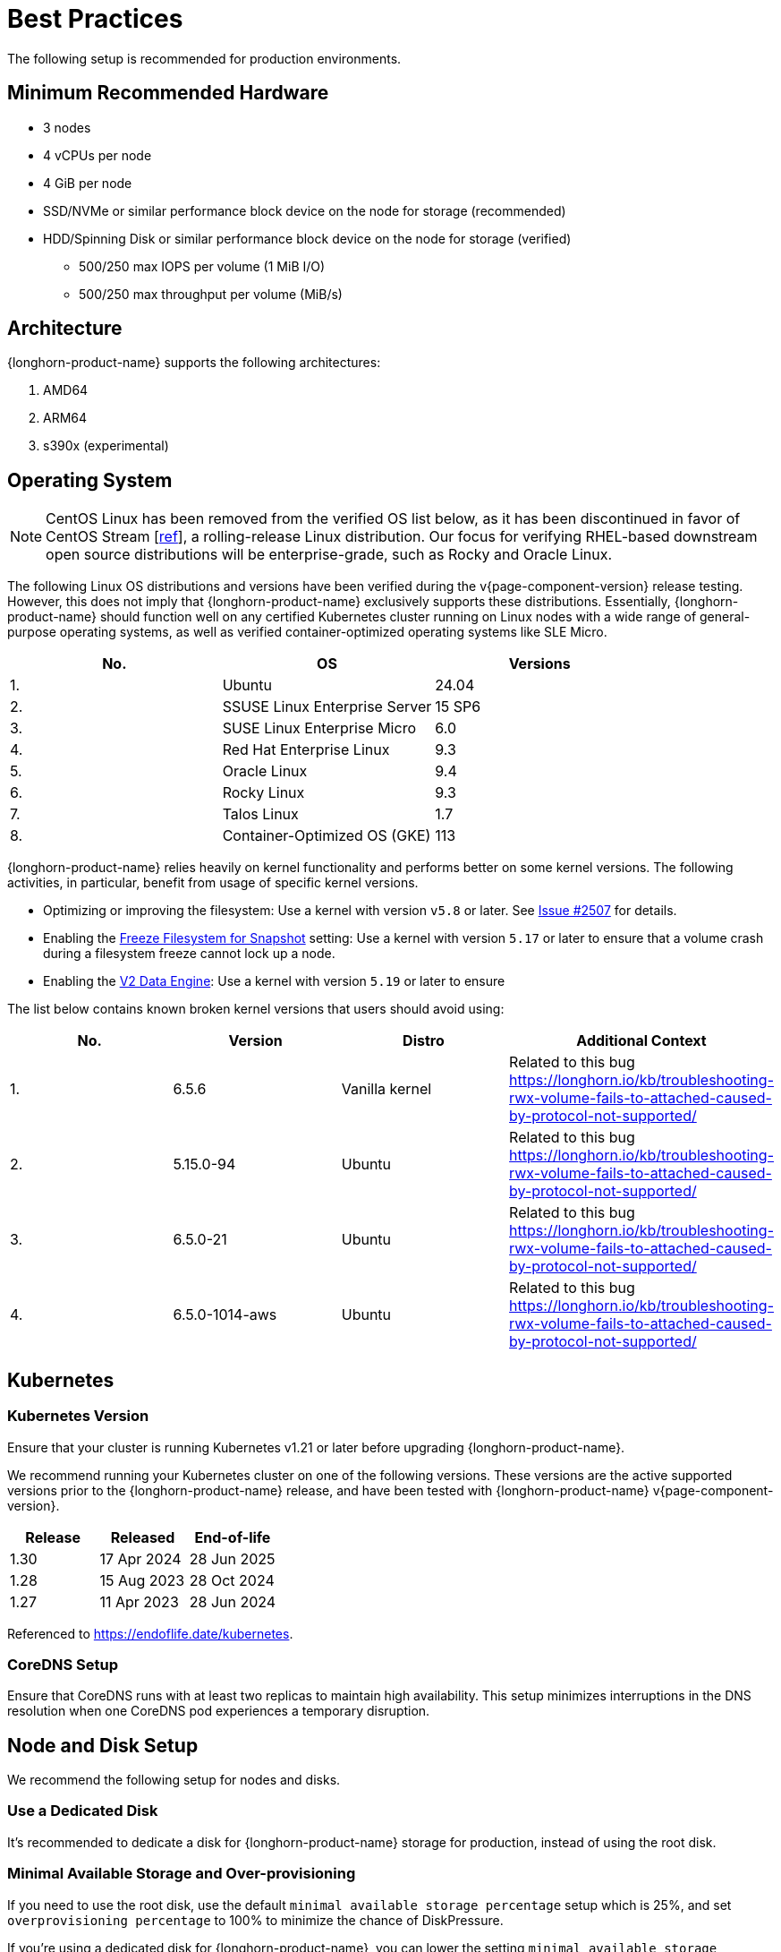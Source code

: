 = Best Practices
:current-version: {page-component-version}

The following setup is recommended for production environments.

== Minimum Recommended Hardware

* 3 nodes
* 4 vCPUs per node
* 4 GiB per node
* SSD/NVMe or similar performance block device on the node for storage (recommended)
* HDD/Spinning Disk or similar performance block device on the node for storage (verified)
 ** 500/250 max IOPS per volume (1 MiB I/O)
 ** 500/250 max throughput per volume (MiB/s)

== Architecture

{longhorn-product-name} supports the following architectures:

. AMD64
. ARM64
. s390x (experimental)

== Operating System

NOTE: CentOS Linux has been removed from the verified OS list below, as it has been discontinued in favor of CentOS Stream [https://www.redhat.com/en/blog/faq-centos-stream-updates#Q5[ref]], a rolling-release Linux distribution. Our focus for verifying RHEL-based downstream open source distributions will be enterprise-grade, such as Rocky and Oracle Linux.

The following Linux OS distributions and versions have been verified during the v{current-version} release testing. However, this does not imply that {longhorn-product-name} exclusively supports these distributions. Essentially, {longhorn-product-name} should function well on any certified Kubernetes cluster running on Linux nodes with a wide range of general-purpose operating systems, as well as verified container-optimized operating systems like SLE Micro.

|===
| No. | OS | Versions

| 1.
| Ubuntu
| 24.04

| 2.
| SSUSE Linux Enterprise Server
| 15 SP6

| 3.
| SUSE Linux Enterprise Micro
| 6.0

| 4.
| Red Hat Enterprise Linux
| 9.3

| 5.
| Oracle Linux
| 9.4

| 6.
| Rocky Linux
| 9.3

| 7.
| Talos Linux
| 1.7

| 8.
| Container-Optimized OS (GKE)
| 113
|===

{longhorn-product-name} relies heavily on kernel functionality and performs better on some kernel versions. The following activities,
in particular, benefit from usage of specific kernel versions.

* Optimizing or improving the filesystem: Use a kernel with version `v5.8` or later. See https://github.com/longhorn/longhorn/issues/2507#issuecomment-857195496[Issue
#2507] for details.
* Enabling the xref:longhorn-system/settings.adoc#_freeze_filesystem_for_snapshot[Freeze Filesystem for Snapshot] setting: Use a
kernel with version `5.17` or later to ensure that a volume crash during a filesystem freeze cannot lock up a node.
* Enabling the xref:longhorn-system/v2-data-engine/prerequisites.adoc[V2 Data Engine]: Use a kernel with version `5.19` or later to ensure

The list below contains known broken kernel versions that users should avoid using:

|===
| No. | Version | Distro | Additional Context

| 1.
| 6.5.6
| Vanilla kernel
| Related to this bug https://longhorn.io/kb/troubleshooting-rwx-volume-fails-to-attached-caused-by-protocol-not-supported/

| 2.
| 5.15.0-94
| Ubuntu
| Related to this bug https://longhorn.io/kb/troubleshooting-rwx-volume-fails-to-attached-caused-by-protocol-not-supported/

| 3.
| 6.5.0-21
| Ubuntu
| Related to this bug https://longhorn.io/kb/troubleshooting-rwx-volume-fails-to-attached-caused-by-protocol-not-supported/

| 4.
| 6.5.0-1014-aws
| Ubuntu
| Related to this bug https://longhorn.io/kb/troubleshooting-rwx-volume-fails-to-attached-caused-by-protocol-not-supported/
|===

== Kubernetes

=== Kubernetes Version

Ensure that your cluster is running Kubernetes v1.21 or later before upgrading {longhorn-product-name}.

We recommend running your Kubernetes cluster on one of the following versions. These versions are the active supported versions prior to the {longhorn-product-name} release, and have been tested with {longhorn-product-name} v{current-version}.

|===
| Release | Released | End-of-life

| 1.30
| 17 Apr 2024
| 28 Jun 2025

| 1.28
| 15 Aug 2023
| 28 Oct 2024

| 1.27
| 11 Apr 2023
| 28 Jun 2024
|===

Referenced to https://endoflife.date/kubernetes.

=== CoreDNS Setup

Ensure that CoreDNS runs with at least two replicas to maintain high availability. This setup minimizes interruptions in the DNS resolution when one CoreDNS pod experiences a temporary disruption.

== Node and Disk Setup

We recommend the following setup for nodes and disks.

=== Use a Dedicated Disk

It's recommended to dedicate a disk for {longhorn-product-name} storage for production, instead of using the root disk.

=== Minimal Available Storage and Over-provisioning

If you need to use the root disk, use the default `minimal available storage percentage` setup which is 25%, and set `overprovisioning percentage` to 100% to minimize the chance of DiskPressure.

If you're using a dedicated disk for {longhorn-product-name}, you can lower the setting `minimal available storage percentage` to 10%.

For the Over-provisioning percentage, it depends on how much space your volume uses on average. For example, if your workload only uses half of the available volume size, you can set the Over-provisioning percentage to `200`, which means {longhorn-product-name} will consider the disk to have twice the schedulable size as its full size minus the reserved space.

=== Disk Space Management

Since {longhorn-product-name} doesn't currently support sharding between the different disks, we recommend using https://en.wikipedia.org/wiki/Logical_Volume_Manager_(Linux)[LVM] to aggregate all the disks for {longhorn-product-name} into a single partition, so it can be easily extended in the future.

=== Setting up Extra Disks

Any extra disks must be written in the `/etc/fstab` file to allow automatic mounting after the machine reboots.

Don't use a symbolic link for the extra disks. Use `mount --bind` instead of `ln -s` and make sure it's in the `fstab` file. For details, see xref:nodes/multiple-disks.adoc#_use_an_alternative_path_for_a_disk_on_the_node[the section about multiple disk support.]

=== Configuring Default Disks Before and After Installation

To use a directory other than the default `/var/lib/longhorn` for storage, the `Default Data Path` setting can be changed before installing the system. For details on changing pre-installation settings, refer to xref:longhorn-system/customize-default-settings.adoc[this section.]

The xref:nodes/default-disk-and-node-config.adoc[Default node/disk configuration] feature can be used to customize the default disk after installation. Customizing the default configurations for disks and nodes is useful for scaling the cluster because it eliminates the need to configure {longhorn-product-name} manually for each new node if the node contains more than one disk, or if the disk configuration is different for new nodes. Remember to enable `Create default disk only on labeled node` if applicable.

== Volume Performance Optimization

Before configuring workloads, ensure that you have set up the following basic requirements for optimal volume performance.

* SATA/NVMe SSDs or disk drives with similar performance
* 10 Gbps network bandwidth between nodes
* Dedicated Priority Class for system-managed and user-deployed {longhorn-product-name} components. By default, {longhorn-product-name} installs the default Priority Class `longhorn-critical`.

The following sections outline other recommendations for production environments.

=== IO Performance

* *Storage network*: Use a xref:longhorn-system/networking/storage-network.adoc#_setting_storage_network[dedicated storage network] to improve IO performance and stability.
* *{longhorn-product-name} disk*: Use a xref:nodes/multiple-disks.adoc#_add_a_disk[dedicated disk] for {longhorn-product-name} storage instead of using the root disk.
* *Replica count*: Set the xref:longhorn-system/settings.adoc#_default_replica_count[default replica count] to "2" to achieve data availability with better disk space usage or less impact to system performance. This practice is especially beneficial to data-intensive applications.
* *Storage tag*: Use xref:nodes/storage-tags.adoc[storage tags] to define storage tiering for data-intensive applications. For example, only high-performance disks can be used for storing performance-sensitive data.
* *Data locality*: Use `best-effort` as the default xref:high-availability/data-locality.adoc[data locality] of {longhorn-product-name} StorageClasses.
+
For applications that support data replication (for example, a distributed database), you can use the `strict-local` option to ensure that only one replica is created for each volume. This practice prevents the extra disk space usage and IO performance overhead associated with volume replication.
+
For data-intensive applications, you can use pod scheduling functions such as node selector or taint toleration. These functions allow you to schedule the workload to a specific storage-tagged node together with one replica.

=== Space Efficiency

* *Recurring snapshots*: Periodically clean up system-generated snapshots and retain only the number of snapshots that makes sense for your implementation.
+
For applications with replication capability, periodically xref:introduction/concepts.adoc#_2_4_3_deleting_snapshots[delete all types of snapshots].

* *Recurring filesystem trim*: Periodically xref:volumes/trim-filesystem.adoc[trim the filesystem] inside volumes to reclaim disk space.
* *Snapshot space management*: xref:snapshots-backups/volume-snapshots-backups/snapshot-space-management.adoc[Configure global and volume-specific settings] to prevent unexpected disk space exhaustion.

=== Disaster Recovery

* *Recurring backups*: Create xref:snapshots-backups/volume-snapshots-backups/create-recurring-backup-snapshot-job.adoc[recurring backup jobs] for mission-critical application volumes.
* *System backup*: Create periodic xref:snapshots-backups/system-backups/create-system-backup.adoc#_create_a_longhorn_system_backup[system backups].

== Deploying Workloads

If you're using `ext4` as the filesystem of the volume, we recommend adding a liveness check to workloads to help automatically recover from a network-caused interruption, a node reboot, or a Docker restart. See xref:high-availability/volume-recovery.adoc[this section] for details.

== Volume Maintenance

Using {longhorn-product-name}'s built-in backup feature is highly recommended. You can save backups to an object store such as S3 or to an NFS server. Saving to an object store is preferable because it generally offers better reliability.  Another advantage is that you do not need to mount and unmount the target, which can complicate failover and upgrades.

For each volume, schedule at least one recurring backup. If you must run {longhorn-product-name} in production without a backupstore, then schedule at least one recurring snapshot for each volume.

{longhorn-product-name} will create snapshots automatically when rebuilding a replica. Recurring snapshots or backups can also automatically clean up the system-generated snapshot.

=== Guaranteed Instance Manager CPU

We recommend setting the CPU request for {longhorn-product-name} instance manager pods.

=== V1 Data Engine

The `Guaranteed Instance Manager CPU` setting allows you to reserve a percentage of the total allocatable CPU resources on each node for each instance manager pod when the V1 Data Engine is enabled. The default value is 12.

You can also set a specific milli CPU value for instance manager pods on a particular node by updating the node's `Instance Manager CPU Request` field.

NOTE: This field will overwrite the above setting for the specified node.

Refer to xref:longhorn-system/settings.adoc#_guaranteed_instance_manager_cpu[Guaranteed Instance Manager CPU] for more details.

=== V2 Data Engine

The `Guaranteed Instance Manager CPU for V2 Data Engine` setting allows you to reserve a specific number of millicpus on each node for each instance manager pod when the V2 Data Engine is enabled. By default, the Storage Performance Development Kit (SPDK) target daemon within each instance manager pod uses 1 CPU core. Configuring a minimum CPU usage value is essential for maintaining engine and replica stability, especially during periods of high node workload. The default value is 1250.

== StorageClass

We don't recommend modifying the default StorageClass named `longhorn`, since the change of parameters might cause issues during an upgrade later. If you want to change the parameters set in the StorageClass, you can create a new StorageClass by referring to the xref:longhorn-system/examples-resources.adoc#_storageclass[StorageClass examples].

== Scheduling Settings

=== Replica Node Level Soft Anti-Affinity

Recommendation: `false`

This setting should be set to `false` in production environment to ensure the best availability of the volume. Otherwise, one node down event may bring down more than one replicas of a volume.

=== Allow Volume Creation with Degraded Availability

Recommendation: `false`

This setting should be set to `false` in production environment to ensure every volume have the best availability when created. Because with the setting set to `true`, the volume creation won't error out even there is only enough room to schedule one replica. So there is a risk that the cluster is running out of the spaces but the user won't be made aware immediately.

=== Replica Auto-Balance

Recommendation: `least-effort`

For production environments, we recommend setting Replica Auto-Balance to `least-effort`. This setting ensures that at least one replica is placed on a different node in each zone, providing extra high availability (HA).

In certain edge cases, you might consider using the `best-effort`, which continuously attempts to evenly distribute replicas across nodes and zones. However, this setting can lead to frequent rebuilds if the cluster is unstable.

For most users, having multiple replicas without Replica Auto-Balance setting is sufficient to achieve basic HA, especially if you prefer to avoid excessive rebuilds and resource usage.